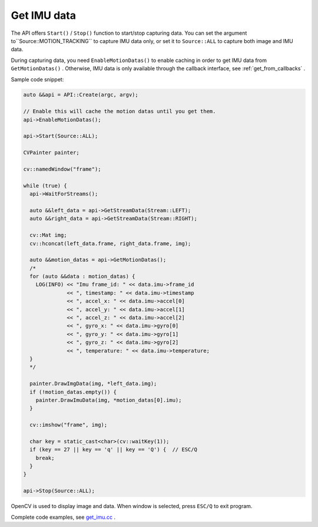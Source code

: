 .. _data_get_imu_data:

Get IMU data
=============

The API offers ``Start()`` / ``Stop()`` function to start/stop capturing data. You can set the argument to``Source::MOTION_TRACKING`` to capture IMU data only, or set it to ``Source::ALL`` to capture both image and IMU data.

During capturing data, you need ``EnableMotionDatas()`` to enable caching in order to get IMU data from ``GetMotionDatas()`` . Otherwise, IMU data is only available through the callback interface, see :ref:`get_from_callbacks` .

Sample code snippet:

.. code-block:: c++

  auto &&api = API::Create(argc, argv);

  // Enable this will cache the motion datas until you get them.
  api->EnableMotionDatas();

  api->Start(Source::ALL);

  CVPainter painter;

  cv::namedWindow("frame");

  while (true) {
    api->WaitForStreams();

    auto &&left_data = api->GetStreamData(Stream::LEFT);
    auto &&right_data = api->GetStreamData(Stream::RIGHT);

    cv::Mat img;
    cv::hconcat(left_data.frame, right_data.frame, img);

    auto &&motion_datas = api->GetMotionDatas();
    /*
    for (auto &&data : motion_datas) {
      LOG(INFO) << "Imu frame_id: " << data.imu->frame_id
                << ", timestamp: " << data.imu->timestamp
                << ", accel_x: " << data.imu->accel[0]
                << ", accel_y: " << data.imu->accel[1]
                << ", accel_z: " << data.imu->accel[2]
                << ", gyro_x: " << data.imu->gyro[0]
                << ", gyro_y: " << data.imu->gyro[1]
                << ", gyro_z: " << data.imu->gyro[2]
                << ", temperature: " << data.imu->temperature;
    }
    */

    painter.DrawImgData(img, *left_data.img);
    if (!motion_datas.empty()) {
      painter.DrawImuData(img, *motion_datas[0].imu);
    }

    cv::imshow("frame", img);

    char key = static_cast<char>(cv::waitKey(1));
    if (key == 27 || key == 'q' || key == 'Q') {  // ESC/Q
      break;
    }
  }

  api->Stop(Source::ALL);

OpenCV is used to display image and data. When window is selected, press ``ESC/Q`` to exit program.

Complete code examples, see `get_imu.cc <https://github.com/slightech/MYNT-EYE-S-SDK/blob/master/samples/tutorials/data/get_imu.cc>`_ .
